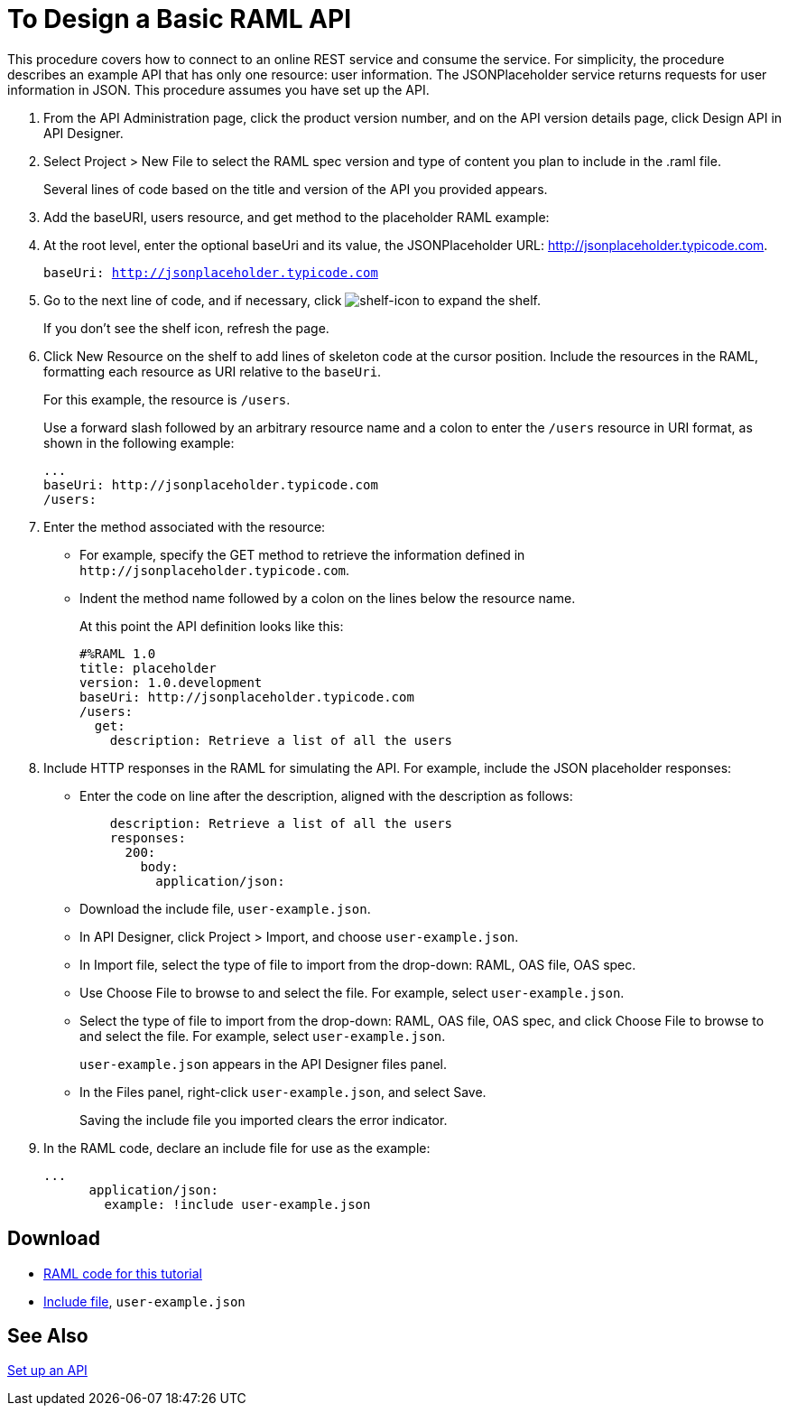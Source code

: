 = To Design a Basic RAML API

This procedure covers how to connect to an online REST service and consume the service. For simplicity, the procedure describes an example API that has only one resource: user information. The JSONPlaceholder service returns requests for user information in JSON. This procedure assumes you have set up the API.

. From the API Administration page, click the product version number, and  on the API version details page, click Design API in API Designer.
+
. Select Project > New File to select the RAML spec version and type of content you plan to include in the .raml file.
+
Several lines of code based on the title and version of the API you provided appears.
+
. Add the baseURI, users resource, and get method to the placeholder RAML example:
+
. At the root level, enter the optional baseUri and its value, the JSONPlaceholder URL: http://jsonplaceholder.typicode.com.
+
`baseUri: http://jsonplaceholder.typicode.com`
+
. Go to the next line of code, and if necessary, click image:shelf-icon.png[shelf-icon] to expand the shelf. 
+
If you don't see the shelf icon, refresh the page.
+
. Click New Resource on the shelf to add lines of skeleton code at the cursor position. Include the resources in the RAML, formatting each resource as URI relative to the `baseUri`.
+
For this example, the resource is `/users`.
+
Use a forward slash followed by an arbitrary resource name and a colon to enter the `/users` resource in URI format, as shown in the following example:
+
----
...
baseUri: http://jsonplaceholder.typicode.com
/users:
----
+
. Enter the method associated with the resource:
+
* For example, specify the GET method to retrieve the information defined in `+http://jsonplaceholder.typicode.com+`. 
* Indent the method name followed by a colon on the lines below the resource name.
+
At this point the API definition looks like this:
+
----
#%RAML 1.0
title: placeholder
version: 1.0.development
baseUri: http://jsonplaceholder.typicode.com
/users:
  get:
    description: Retrieve a list of all the users
----
+
. Include HTTP responses in the RAML for simulating the API. For example, include the JSON placeholder responses:
+
* Enter the code on line after the description, aligned with the description as follows:
+
----
    description: Retrieve a list of all the users
    responses:
      200: 
        body: 
          application/json:
----
+
* Download the include file, `user-example.json`.
* In API Designer, click Project > Import, and choose `user-example.json`.
+
* In Import file, select the type of file to import from the drop-down: RAML, OAS file, OAS spec.
* Use Choose File to browse to and select the file. For example, select `user-example.json`.
* Select the type of file to import from the drop-down: RAML, OAS file, OAS spec, and click Choose File to browse to and select the file. For example, select `user-example.json`.
+
`user-example.json` appears in the API Designer files panel.
+
* In the Files panel, right-click `user-example.json`, and select Save.
+
Saving the include file you imported clears the error indicator.
+
. In the RAML code, declare an include file for use as the example:
+
----
...
      application/json:
        example: !include user-example.json
----

== Download

* link:_attachments/placeholder.raml[RAML code for this tutorial]
* link:_attachments/user-example.json[Include file], `user-example.json`

== See Also

link:https://docs.mulesoft.com/api-manager/tutorial-set-up-an-api[Set up an API]